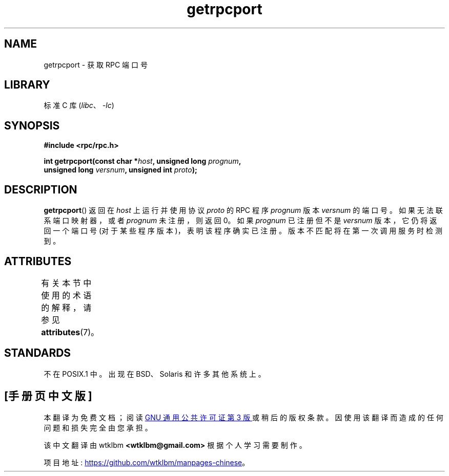 .\" -*- coding: UTF-8 -*-
'\" t
.\" This page was taken from the 4.4BSD-Lite CDROM (BSD license)
.\"
.\" %%%LICENSE_START(BSD_ONELINE_CDROM)
.\" This page was taken from the 4.4BSD-Lite CDROM (BSD license)
.\" %%%LICENSE_END
.\"
.\" @(#)getrpcport.3r	2.2 88/08/02 4.0 RPCSRC; from 1.12 88/02/26 SMI
.\"*******************************************************************
.\"
.\" This file was generated with po4a. Translate the source file.
.\"
.\"*******************************************************************
.TH getrpcport 3 2022\-12\-15 "Linux man\-pages 6.03" 
.SH NAME
getrpcport \- 获取 RPC 端口号
.SH LIBRARY
标准 C 库 (\fIlibc\fP、\fI\-lc\fP)
.SH SYNOPSIS
.nf
\fB#include <rpc/rpc.h>\fP
.PP
\fBint getrpcport(const char *\fP\fIhost\fP\fB, unsigned long \fP\fIprognum\fP\fB,\fP
\fB               unsigned long \fP\fIversnum\fP\fB, unsigned int \fP\fIproto\fP\fB);\fP
.fi
.SH DESCRIPTION
\fBgetrpcport\fP() 返回在 \fIhost\fP 上运行并使用协议 \fIproto\fP 的 RPC 程序 \fIprognum\fP 版本
\fIversnum\fP 的端口号。 如果无法联系端口映射器，或者 \fIprognum\fP 未注册，则返回 0。 如果 \fIprognum\fP 已注册但不是
\fIversnum\fP 版本，它仍将返回一个端口号 (对于某些程序版本)，表明该程序确实已注册。 版本不匹配将在第一次调用服务时检测到。
.SH ATTRIBUTES
有关本节中使用的术语的解释，请参见 \fBattributes\fP(7)。
.ad l
.nh
.TS
allbox;
lbx lb lb
l l l.
Interface	Attribute	Value
T{
\fBgetrpcport\fP()
T}	Thread safety	MT\-Safe env locale
.TE
.hy
.ad
.sp 1
.SH STANDARDS
不在 POSIX.1 中。 出现在 BSD、Solaris 和许多其他系统上。
.PP
.SH [手册页中文版]
.PP
本翻译为免费文档；阅读
.UR https://www.gnu.org/licenses/gpl-3.0.html
GNU 通用公共许可证第 3 版
.UE
或稍后的版权条款。因使用该翻译而造成的任何问题和损失完全由您承担。
.PP
该中文翻译由 wtklbm
.B <wtklbm@gmail.com>
根据个人学习需要制作。
.PP
项目地址:
.UR \fBhttps://github.com/wtklbm/manpages-chinese\fR
.ME 。
